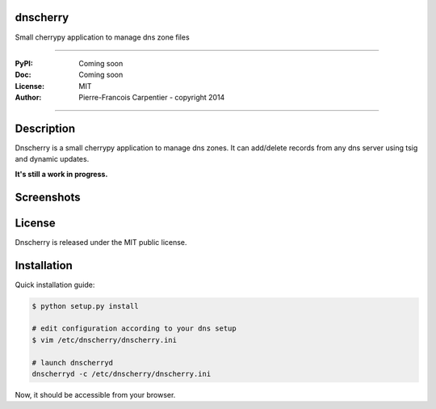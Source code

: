 dnscherry
=========

Small cherrypy application to manage dns zone files

.. image:: https://secure.travis-ci.org/kakwa/dnscherry.png?branch=master
    :target: http://travis-ci.org/kakwa/dnscherry
    :alt: Travis CI

.. .. image:: https://pypip.in/d/dnscherry/badge.png
..    :target: https://pypi.python.org/pypi/dnscherry
..    :alt: Number of PyPI downloads

----

:PyPI: Coming soon 
:Doc: Coming soon 
:License: MIT
:Author: Pierre-Francois Carpentier - copyright 2014

----

Description
===========

Dnscherry is a small cherrypy application to manage dns zones.
It can add/delete records from any dns server using tsig and
dynamic updates.

**It's still a work in progress.**

Screenshots
===========

.. image:: https://raw.githubusercontent.com/kakwa/dnscherry/master/docs/assets/main_screen.png

License
=======

Dnscherry is released under the MIT public license.

Installation
============

Quick installation guide:

.. sourcecode:: bash

    $ python setup.py install
    
    # edit configuration according to your dns setup
    $ vim /etc/dnscherry/dnscherry.ini

    # launch dnscherryd
    dnscherryd -c /etc/dnscherry/dnscherry.ini

Now, it should be accessible from your browser.
